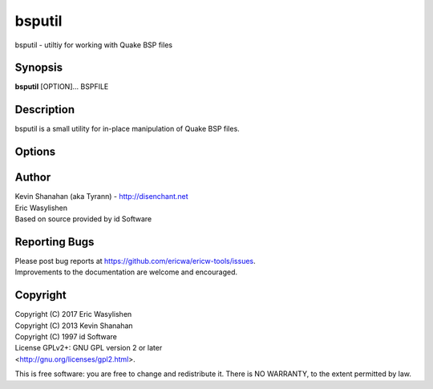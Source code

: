 =======
bsputil
=======

bsputil - utiltiy for working with Quake BSP files

Synopsis
========

**bsputil** [OPTION]... BSPFILE

Description
===========

bsputil is a small utility for in-place manipulation of Quake BSP
files.

Options
=======

.. program:: bsputil

.. option:: --scale x y z

   Scale the .bsp by the given scale factors.

   This is experimental, only a few entity properties are edited:

   - ``origin``
   - ``lip``
   - ``height``

.. option:: --replace-entities ENTFILE

   Replaces the .bsp's entity lump with the contents of ENTFILE.

   .. todo::

      Apparently this can handle being BSPFILE being a path to a .MAP file,
      and update one map file given the entities in a second, ENTFILE.

      Move this functionality to :doc:`maputil`?

.. option:: --convert FORMAT

   Convert the input .bsp to one of the given formats:

   - bsp29
   - bsp2
   - bsp2rmq
   - hexen2
   - hexen2bsp2
   - hexen2bsp2rmq
   - hl
   - q2bsp
   - qbism

   This is a "container" conversion only, so most conversions will not be
   usable.

.. option:: --extract-entities

   Extract the entity data from *BSPFILE* and create a plain text
   .ent file. The output filename is generated from *BSPFILE* by
   stripping the .bsp extension and adding the .ent extension.

.. option:: --extract-textures

   Extract the texture data from *BSPFILE* and create a Quake WAD
   file. The output filename is generated from *BSPFILE* by
   stripping the .bsp extension and adding the .wad extension.

.. option:: --replace-textures WADFILE

   Replace any textures in *BSPFILE* with updated versions from *WADFILE*.

   .. note::

      A warning will be issued if any texture sizes don't match between
      *BSPFILE* and *WADFILE*.

.. option:: --check
   
   Load *BSPFILE* into memory and run a set of tests to check that
   all internal data structures are self-consistent. Currently the tests
   are very basic and not all warnings will result in errors from all
   versions of the Quake engine. This option is not targeted at level
   designers, but is intended to assist with development of the qbsp
   tool and check that a "clean" bsp file is generated.

.. option:: --modelinfo

   Print some information on all models in the .bsp.

   .. todo:: Deprecated in favour of the .json export of :doc:`bspinfo`.

.. option:: --findfaces x y z nx ny nz

   Find faces with the given x, y, z coordinates inside the face, and
   the face having the given normal nx, ny, nz.

.. option:: --findleaf x y z

   Prints the leaf at the given coordinates.

.. option:: --settexinfo facenum texinfonum

   Change the texinfo of a given face.

.. option:: --decompile

   Decompile *BSPFILE* to ``BSPFILE.decompile.map``.

.. option:: --decompile-geomonly

   Decompile *BSPFILE* to ``BSPFILE.decompile.map`` without texturing.

.. option:: --decompile-ignore-brushes

   Decompile *BSPFILE* to ``BSPFILE.decompile.map`` without using the Q2 brushes lump.

.. option:: --decompile-hull N

   Decompile only the given hull number to ``BSPFILE.decompile.hullN.map``

.. option:: --extract-bspx-lump LUMPNAME OUTFILENAME

   Write the BSPX lump *LUMPNAME* to *OUTFILENAME*.

.. option:: --insert-bspx-lump LUMPNAME INFILENAME

   Read *INFILENAME* and insert it as a BSPX lump *LUMPNAME* in *BSPFILE*.

.. option:: --remove-bspx-lump LUMPNAME

   Removes *LUMPNAME* from *BSPFILE*.

Author
======

| Kevin Shanahan (aka Tyrann) - http://disenchant.net
| Eric Wasylishen
| Based on source provided by id Software

Reporting Bugs
==============

| Please post bug reports at
  https://github.com/ericwa/ericw-tools/issues.
| Improvements to the documentation are welcome and encouraged.

Copyright
=========

| Copyright (C) 2017 Eric Wasylishen
| Copyright (C) 2013 Kevin Shanahan
| Copyright (C) 1997 id Software
| License GPLv2+: GNU GPL version 2 or later
| <http://gnu.org/licenses/gpl2.html>.

This is free software: you are free to change and redistribute it. There
is NO WARRANTY, to the extent permitted by law.
